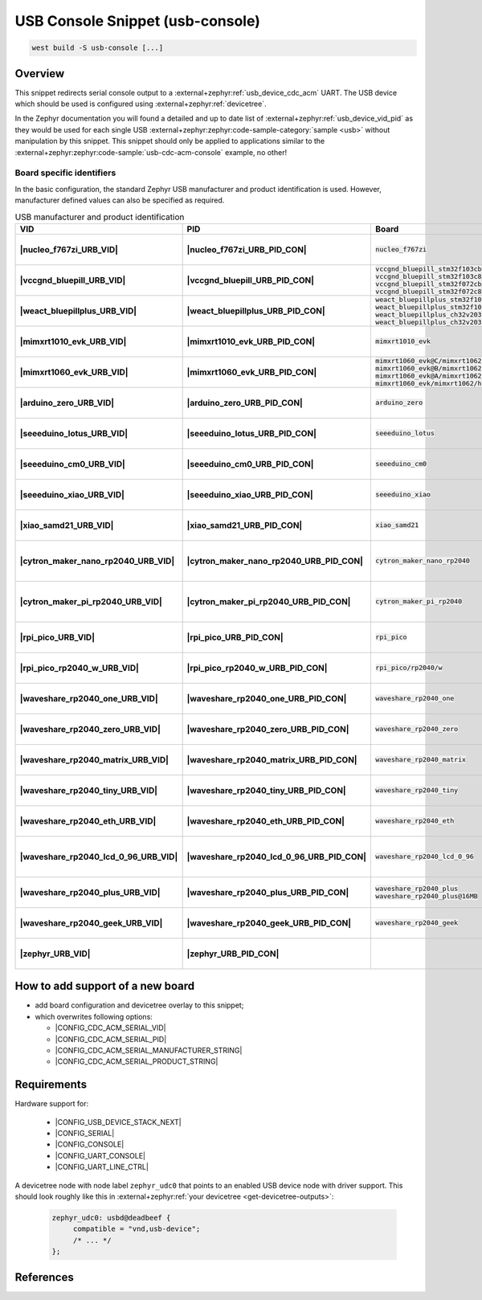 .. _snippet-usb-console:

USB Console Snippet (usb-console)
#################################

.. code-block:: console

   west build -S usb-console [...]

Overview
********

This snippet redirects serial console output to a
:external+zephyr:ref:`usb_device_cdc_acm` UART. The USB device which
should be used is configured using :external+zephyr:ref:`devicetree`.

.. tsn-include:: connectivity/usb/device/usb_device.rst
   :docset: zephyr
   :start-after: Below is a description of the different use cases and some pitfalls.
   :end-before: CDC ACM UART node is supposed to be child of a USB device controller node.

.. tsn-include:: connectivity/usb/device/usb_device.rst
   :docset: zephyr
   :start-after: .. _usb_device_vid_pid:
   :end-before: The following Product IDs are currently used:

In the Zephyr documentation you will found a detailed and up to date list
of :external+zephyr:ref:`usb_device_vid_pid` as they would be used for each
single USB :external+zephyr:zephyr:code-sample-category:`sample <usb>`
without manipulation by this snippet. This snippet should only be applied to
applications similar to the
:external+zephyr:zephyr:code-sample:`usb-cdc-acm-console` example, no other!

Board specific identifiers
==========================

In the basic configuration, the standard Zephyr USB manufacturer and product
identification is used. However, manufacturer defined values can also be
specified as required.

.. list-table:: USB manufacturer and product identification
   :class: longtable
   :align: center
   :widths: 3, 3, 12, 15, 23, 34, 10
   :header-rows: 1
   :stub-columns: 2

   * - VID
     - PID
     - Board
     - Manufacturer
     - Product
     - Specifications and requirements
     - Chosen

   * - |nucleo_f767zi_URB_VID|
     - |nucleo_f767zi_URB_PID_CON|
     - :code:`nucleo_f767zi`
     - |STMicroelectronics|_
     - |STM32F767ZI-NUCLEO (CDC ACM)|
     - `STMicroelectronics USB product ID from their Virtual COM Port`_
     - | |zephyr:devicetree:chosen:console|
       | |zephyr:devicetree:chosen:shell-uart|

   * - |vccgnd_bluepill_URB_VID|
     - |vccgnd_bluepill_URB_PID_CON|
     - | :code:`vccgnd_bluepill_stm32f103cb`
       | :code:`vccgnd_bluepill_stm32f103c8`
       | :code:`vccgnd_bluepill_stm32f072cb`
       | :code:`vccgnd_bluepill_stm32f072c8`
     - |STMicroelectronics|_
     - |VccGND BluePill (CDC ACM)|
     - `STMicroelectronics USB product ID from their Virtual COM Port`_
     - | |zephyr:devicetree:chosen:console|
       | |zephyr:devicetree:chosen:shell-uart|

   * - |weact_bluepillplus_URB_VID|
     - |weact_bluepillplus_URB_PID_CON|
     - | :code:`weact_bluepillplus_stm32f103cb`
       | :code:`weact_bluepillplus_stm32f103c8`
       | :code:`weact_bluepillplus_ch32v203c8`
       | :code:`weact_bluepillplus_ch32v203c6`
     - |STMicroelectronics|_
     - |WeAct BluePill+ (CDC ACM)|
     - `STMicroelectronics USB product ID from their Virtual COM Port`_
     - | |zephyr:devicetree:chosen:console|
       | |zephyr:devicetree:chosen:shell-uart|

   * - |mimxrt1010_evk_URB_VID|
     - |mimxrt1010_evk_URB_PID_CON|
     - :code:`mimxrt1010_evk`
     - |NXP Semiconductors|_
     - |MIMXRT1010-EVK (CDC ACM)|
     - derived VID from part number MIMXRT1011DAE5A
     - | |zephyr:devicetree:chosen:console|
       | |zephyr:devicetree:chosen:shell-uart|

   * - |mimxrt1060_evk_URB_VID|
     - |mimxrt1060_evk_URB_PID_CON|
     - | :code:`mimxrt1060_evk@C/mimxrt1062/qspi`
       | :code:`mimxrt1060_evk@B/mimxrt1062/qspi`
       | :code:`mimxrt1060_evk@A/mimxrt1062/qspi`
       | :code:`mimxrt1060_evk/mimxrt1062/hyperflash`
     - |NXP Semiconductors|_
     - |MIMXRT1060-EVK (CDC ACM)|
     - derived VID from part number MIMXRT1062DVL6A
     - | |zephyr:devicetree:chosen:console|
       | |zephyr:devicetree:chosen:shell-uart|

   * - |arduino_zero_URB_VID|
     - |arduino_zero_URB_PID_CON|
     - :code:`arduino_zero`
     - |Arduino LLC|_
     - |Arduino Zero (CDC ACM)|
     - `Arduino USB product ID list with SAMD21 CPU`_
     - | |zephyr:devicetree:chosen:console|
       | |zephyr:devicetree:chosen:shell-uart|

   * - |seeeduino_lotus_URB_VID|
     - |seeeduino_lotus_URB_PID_CON|
     - :code:`seeeduino_lotus`
     - |Seeed LLC|_
     - |Seeeduino Lotus Cortex-M0+ (CDC ACM)|
     - `Seeeduino USB product ID list with SAMD21 CPU`_
     - | |zephyr:devicetree:chosen:console|
       | |zephyr:devicetree:chosen:shell-uart|

   * - |seeeduino_cm0_URB_VID|
     - |seeeduino_cm0_URB_PID_CON|
     - :code:`seeeduino_cm0`
     - |Seeed LLC|_
     - |Seeeduino Cortex-M0+ (CDC ACM)|
     - `Seeeduino USB product ID list with SAMD21 CPU`_
     - | |zephyr:devicetree:chosen:console|
       | |zephyr:devicetree:chosen:shell-uart|

   * - |seeeduino_xiao_URB_VID|
     - |seeeduino_xiao_URB_PID_CON|
     - :code:`seeeduino_xiao`
     - |Seeed LLC|_
     - | |Seeed XIAO M0 (CDC ACM)|,
       | Seeeduino XIAO
     - `Seeeduino USB product ID list with SAMD21 CPU`_
     - | |zephyr:devicetree:chosen:console|
       | |zephyr:devicetree:chosen:shell-uart|

   * - |xiao_samd21_URB_VID|
     - |xiao_samd21_URB_PID_CON|
     - :code:`xiao_samd21`
     - |Seeed Studio|_
     - | |XIAO SAMD21 (CDC ACM)|,
       | Seeeduino XIAO
     - `Seeeduino USB product ID list with SAMD21 CPU`_
     - | |zephyr:devicetree:chosen:console|
       | |zephyr:devicetree:chosen:shell-uart|

   * - |cytron_maker_nano_rp2040_URB_VID|
     - |cytron_maker_nano_rp2040_URB_PID_CON|
     - :code:`cytron_maker_nano_rp2040`
     - |Cytron (Raspberry Pi)|_
     - | |Maker Nano RP2040 (CDC ACM)|,
       | Raspberry Pi Pico SDK CDC UART
     - `Raspberry Pi USB product ID list`_
     - | |zephyr:devicetree:chosen:console|
       | |zephyr:devicetree:chosen:shell-uart|

   * - |cytron_maker_pi_rp2040_URB_VID|
     - |cytron_maker_pi_rp2040_URB_PID_CON|
     - :code:`cytron_maker_pi_rp2040`
     - |Cytron (Raspberry Pi)|_
     - | |Maker Pi RP2040 (CDC ACM)|,
       | Raspberry Pi Pico SDK CDC UART
     - `Raspberry Pi USB product ID list`_
     - | |zephyr:devicetree:chosen:console|
       | |zephyr:devicetree:chosen:shell-uart|

   * - |rpi_pico_URB_VID|
     - |rpi_pico_URB_PID_CON|
     - :code:`rpi_pico`
     - |Raspberry Pi|_
     - | |RPi Pico (CDC ACM)|,
       | Raspberry Pi Pico SDK CDC UART
     - `Raspberry Pi USB product ID list`_
     - | |zephyr:devicetree:chosen:console|
       | |zephyr:devicetree:chosen:shell-uart|

   * - |rpi_pico_rp2040_w_URB_VID|
     - |rpi_pico_rp2040_w_URB_PID_CON|
     - :code:`rpi_pico/rp2040/w`
     - |Raspberry Pi|_
     - | |RPi Pico W (CDC ACM)|,
       | Raspberry Pi Pico SDK CDC UART
     - `Raspberry Pi USB product ID list`_
     - | |zephyr:devicetree:chosen:console|
       | |zephyr:devicetree:chosen:shell-uart|

   * - |waveshare_rp2040_one_URB_VID|
     - |waveshare_rp2040_one_URB_PID_CON|
     - :code:`waveshare_rp2040_one`
     - |Waveshare (Raspberry Pi)|_
     - | |RP2040-One (CDC ACM)|,
       | Raspberry Pi Pico SDK CDC UART
     - `Raspberry Pi USB product ID list`_
     - | |zephyr:devicetree:chosen:console|
       | |zephyr:devicetree:chosen:shell-uart|

   * - |waveshare_rp2040_zero_URB_VID|
     - |waveshare_rp2040_zero_URB_PID_CON|
     - :code:`waveshare_rp2040_zero`
     - |Waveshare (Raspberry Pi)|_
     - | |RP2040-Zero (CDC ACM)|,
       | Raspberry Pi Pico SDK CDC UART
     - `Raspberry Pi USB product ID list`_
     - | |zephyr:devicetree:chosen:console|
       | |zephyr:devicetree:chosen:shell-uart|

   * - |waveshare_rp2040_matrix_URB_VID|
     - |waveshare_rp2040_matrix_URB_PID_CON|
     - :code:`waveshare_rp2040_matrix`
     - |Waveshare (Raspberry Pi)|_
     - | |RP2040-Matrix (CDC ACM)|,
       | Raspberry Pi Pico SDK CDC UART
     - `Raspberry Pi USB product ID list`_
     - | |zephyr:devicetree:chosen:console|
       | |zephyr:devicetree:chosen:shell-uart|

   * - |waveshare_rp2040_tiny_URB_VID|
     - |waveshare_rp2040_tiny_URB_PID_CON|
     - :code:`waveshare_rp2040_tiny`
     - |Waveshare (Raspberry Pi)|_
     - | |RP2040-Tiny (CDC ACM)|,
       | Raspberry Pi Pico SDK CDC UART
     - `Raspberry Pi USB product ID list`_
     - | |zephyr:devicetree:chosen:console|
       | |zephyr:devicetree:chosen:shell-uart|

   * - |waveshare_rp2040_eth_URB_VID|
     - |waveshare_rp2040_eth_URB_PID_CON|
     - :code:`waveshare_rp2040_eth`
     - |Waveshare (Raspberry Pi)|_
     - | |RP2040-ETH (CDC ACM)|,
       | Raspberry Pi Pico SDK CDC UART
     - `Raspberry Pi USB product ID list`_
     - | |zephyr:devicetree:chosen:console|
       | |zephyr:devicetree:chosen:shell-uart|

   * - |waveshare_rp2040_lcd_0_96_URB_VID|
     - |waveshare_rp2040_lcd_0_96_URB_PID_CON|
     - :code:`waveshare_rp2040_lcd_0_96`
     - |Waveshare (Raspberry Pi)|_
     - | |RP2040-LCD-0.96 (CDC ACM)|,
       | Raspberry Pi Pico SDK CDC UART
     - `Raspberry Pi USB product ID list`_
     - | |zephyr:devicetree:chosen:console|
       | |zephyr:devicetree:chosen:shell-uart|

   * - |waveshare_rp2040_plus_URB_VID|
     - |waveshare_rp2040_plus_URB_PID_CON|
     - | :code:`waveshare_rp2040_plus`
       | :code:`waveshare_rp2040_plus@16MB`
     - |Waveshare (Raspberry Pi)|_
     - | |RP2040-Plus (CDC ACM)|,
       | Raspberry Pi Pico SDK CDC UART
     - `Raspberry Pi USB product ID list`_
     - | |zephyr:devicetree:chosen:console|
       | |zephyr:devicetree:chosen:shell-uart|

   * - |waveshare_rp2040_geek_URB_VID|
     - |waveshare_rp2040_geek_URB_PID_CON|
     - :code:`waveshare_rp2040_geek`
     - |Waveshare (Raspberry Pi)|_
     - | |RP2040-Geek (CDC ACM)|,
       | Raspberry Pi Pico SDK CDC UART
     - `Raspberry Pi USB product ID list`_
     - | |zephyr:devicetree:chosen:console|
       | |zephyr:devicetree:chosen:shell-uart|

   * - |zephyr_URB_VID|
     - |zephyr_URB_PID_CON|
     -
     - |Zephyr Project|_
     - :external+zephyr:zephyr:code-sample:`usb-cdc-acm-console`
     - Zephyr :external+zephyr:ref:`usb_device_vid_pid`
     - | |zephyr:devicetree:chosen:console|

How to add support of a new board
*********************************

* add board configuration and devicetree overlay to this snippet;
* which overwrites following options:

  - |CONFIG_CDC_ACM_SERIAL_VID|
  - |CONFIG_CDC_ACM_SERIAL_PID|
  - |CONFIG_CDC_ACM_SERIAL_MANUFACTURER_STRING|
  - |CONFIG_CDC_ACM_SERIAL_PRODUCT_STRING|

Requirements
************

Hardware support for:

   - |CONFIG_USB_DEVICE_STACK_NEXT|
   - |CONFIG_SERIAL|
   - |CONFIG_CONSOLE|
   - |CONFIG_UART_CONSOLE|
   - |CONFIG_UART_LINE_CTRL|

A devicetree node with node label ``zephyr_udc0`` that points to an enabled USB
device node with driver support. This should look roughly like this in
:external+zephyr:ref:`your devicetree <get-devicetree-outputs>`:

   .. code-block:: DTS

      zephyr_udc0: usbd@deadbeef {
           compatible = "vnd,usb-device";
           /* ... */
      };

References
**********

.. target-notes::
